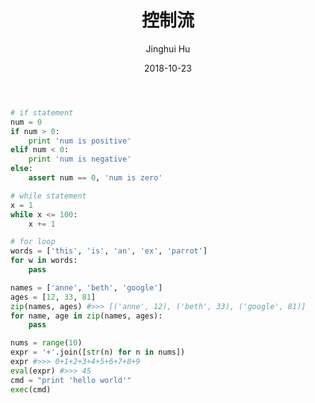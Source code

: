 #+TITLE: 控制流
#+AUTHOR: Jinghui Hu
#+EMAIL: hujinghui@buaa.edu.cn
#+DATE: 2018-10-23
#+TAGS: python programming ctrlflow

#+BEGIN_SRC python :preamble "# -*- coding: utf-8 -*-" :session default
  # if statement
  num = 0
  if num > 0:
      print 'num is positive'
  elif num < 0:
      print 'num is negative'
  else:
      assert num == 0, 'num is zero'

  # while statement
  x = 1
  while x <= 100:
      x += 1

  # for loop
  words = ['this', 'is', 'an', 'ex', 'parrot']
  for w in words:
      pass

  names = ['anne', 'beth', 'google']
  ages = [12, 33, 81]
  zip(names, ages) #>>> [('anne', 12), ('beth', 33), ('google', 81)]
  for name, age in zip(names, ages):
      pass

  nums = range(10)
  expr = '+'.join([str(n) for n in nums])
  expr #>>> 0+1+2+3+4+5+6+7+8+9
  eval(expr) #>>> 45
  cmd = "print 'hello world'"
  exec(cmd)

#+END_SRC
